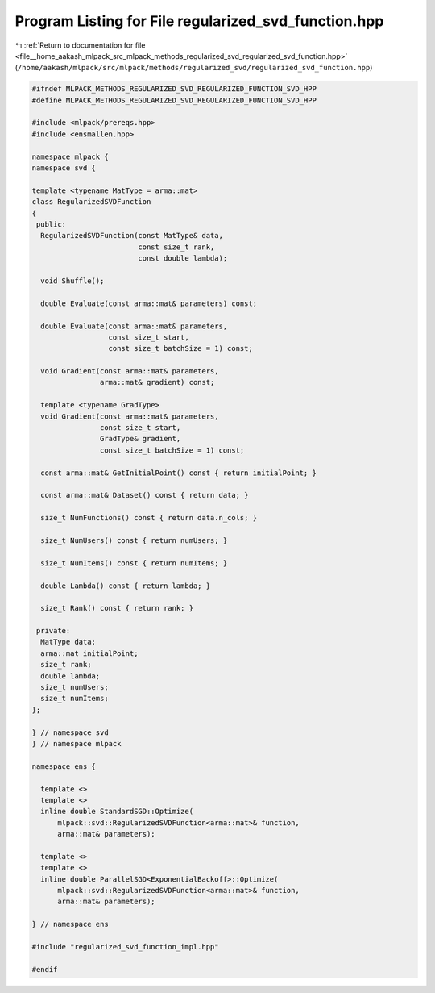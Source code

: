
.. _program_listing_file__home_aakash_mlpack_src_mlpack_methods_regularized_svd_regularized_svd_function.hpp:

Program Listing for File regularized_svd_function.hpp
=====================================================

|exhale_lsh| :ref:`Return to documentation for file <file__home_aakash_mlpack_src_mlpack_methods_regularized_svd_regularized_svd_function.hpp>` (``/home/aakash/mlpack/src/mlpack/methods/regularized_svd/regularized_svd_function.hpp``)

.. |exhale_lsh| unicode:: U+021B0 .. UPWARDS ARROW WITH TIP LEFTWARDS

.. code-block:: cpp

   
   #ifndef MLPACK_METHODS_REGULARIZED_SVD_REGULARIZED_FUNCTION_SVD_HPP
   #define MLPACK_METHODS_REGULARIZED_SVD_REGULARIZED_FUNCTION_SVD_HPP
   
   #include <mlpack/prereqs.hpp>
   #include <ensmallen.hpp>
   
   namespace mlpack {
   namespace svd {
   
   template <typename MatType = arma::mat>
   class RegularizedSVDFunction
   {
    public:
     RegularizedSVDFunction(const MatType& data,
                            const size_t rank,
                            const double lambda);
   
     void Shuffle();
   
     double Evaluate(const arma::mat& parameters) const;
   
     double Evaluate(const arma::mat& parameters,
                     const size_t start,
                     const size_t batchSize = 1) const;
   
     void Gradient(const arma::mat& parameters,
                   arma::mat& gradient) const;
   
     template <typename GradType>
     void Gradient(const arma::mat& parameters,
                   const size_t start,
                   GradType& gradient,
                   const size_t batchSize = 1) const;
   
     const arma::mat& GetInitialPoint() const { return initialPoint; }
   
     const arma::mat& Dataset() const { return data; }
   
     size_t NumFunctions() const { return data.n_cols; }
   
     size_t NumUsers() const { return numUsers; }
   
     size_t NumItems() const { return numItems; }
   
     double Lambda() const { return lambda; }
   
     size_t Rank() const { return rank; }
   
    private:
     MatType data;
     arma::mat initialPoint;
     size_t rank;
     double lambda;
     size_t numUsers;
     size_t numItems;
   };
   
   } // namespace svd
   } // namespace mlpack
   
   namespace ens {
   
     template <>
     template <>
     inline double StandardSGD::Optimize(
         mlpack::svd::RegularizedSVDFunction<arma::mat>& function,
         arma::mat& parameters);
   
     template <>
     template <>
     inline double ParallelSGD<ExponentialBackoff>::Optimize(
         mlpack::svd::RegularizedSVDFunction<arma::mat>& function,
         arma::mat& parameters);
   
   } // namespace ens
   
   #include "regularized_svd_function_impl.hpp"
   
   #endif
